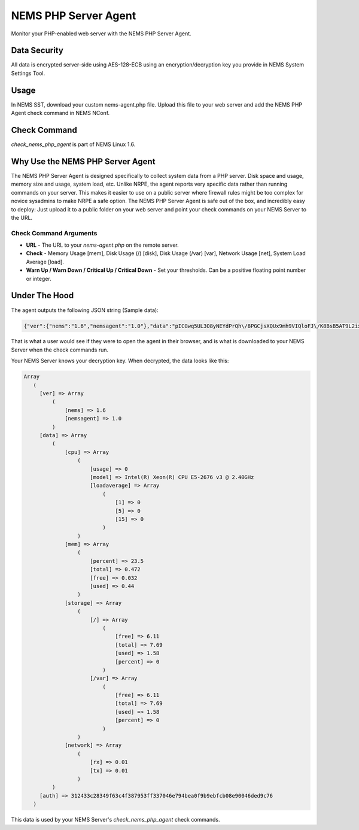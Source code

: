NEMS PHP Server Agent
=====================

Monitor your PHP-enabled web server with the NEMS PHP Server Agent.

Data Security
-------------

All data is encrypted server-side using AES-128-ECB using an encryption/decryption key you provide in NEMS System Settings Tool.

Usage
-----

In NEMS SST, download your custom nems-agent.php file. Upload this file to your web server and add the NEMS PHP Agent check command in NEMS NConf.

Check Command
-------------

*check_nems_php_agent* is part of NEMS Linux 1.6.

Why Use the NEMS PHP Server Agent
---------------------------------

The NEMS PHP Server Agent is designed specifically to collect system data from a PHP server. Disk space and usage, memory size and usage, system load, etc. Unlike NRPE, the agent reports very specific data rather than running commands on your server. This makes it easier to use on a public server where firewall rules might be too complex for novice sysadmins to make NRPE a safe option. The NEMS PHP Server Agent is safe out of the box, and incredibly easy to deploy: Just upload it to a public folder on your web server and point your check commands on your NEMS Server to the URL.

Check Command Arguments
~~~~~~~~~~~~~~~~~~~~~~~

-  **URL** - The URL to your *nems-agent.php* on the remote server.
-  **Check** - Memory Usage [mem], Disk Usage (/) [disk], Disk Usage (/var) [var], Network Usage [net], System Load Average [load].
-  **Warn Up / Warn Down / Critical Up / Critical Down** - Set your
   thresholds. Can be a positive floating point number or integer.

Under The Hood
--------------

The agent outputs the following JSON string (Sample data):

.. code-block:: JSON

  {"ver":{"nems":"1.6","nemsagent":"1.0"},"data":"pICGwq5UL3O8yNEYdPrQh\/8PGCjsXQUx9mh9VIQloFJ\/K8BsB5AT9L2ixwlsiDAJGjWR1RnhsrCFHVnKD9p3cmRxhQf\/knW6F+EkDS3CnkrlXWLSPJ6p+gfZjIq16NSREvfaaPJZEY93mBrgSFArs+C8advgKL+0jz2a55ItGk0BY6AKvOMuFXfxzwd3i7485tusJaP9X8K9dL5msEvHfPLKdORyTUm7iNt6ssFARMzg4oXoVnebT4okZ6eyG3tjQIBPOFebmNAO78agymi6UEm44u\/wfPmUtkEtU841FVmcfGLxcEIoogzG9vjH8q7urs2RetcBVpVhj5Z+T+v8qa9oQ7Pi1tbf2\/IhF+eLE9cSkmMlmbFbJ70hJqaY2gssiwb9tZ6g0dX+WA8+ujTzmCzBdNJ09HabaLVzXTqR4cGyFM3mXYQl+SdDSdmeZ\/vw\/sG4oSFxxKzhxmOpCM5qBw==","auth":"312433c28349f63c4f387953ff337046e794bea0f9b9ebfcb08e90046ded9c76"}

That is what a user would see if they were to open the agent in their browser, and is what is downloaded to your NEMS Server when the check commands run.

Your NEMS Server knows your decryption key. When decrypted, the data looks like this:

.. code-block:: php

  Array
     (
       [ver] => Array
           (
               [nems] => 1.6
               [nemsagent] => 1.0
           )
       [data] => Array
           (
               [cpu] => Array
                   (
                       [usage] => 0
                       [model] => Intel(R) Xeon(R) CPU E5-2676 v3 @ 2.40GHz
                       [loadaverage] => Array
                           (
                               [1] => 0
                               [5] => 0
                               [15] => 0
                           )
                   )
               [mem] => Array
                   (
                       [percent] => 23.5
                       [total] => 0.472
                       [free] => 0.032
                       [used] => 0.44
                   )
               [storage] => Array
                   (
                       [/] => Array
                           (
                               [free] => 6.11
                               [total] => 7.69
                               [used] => 1.58
                               [percent] => 0
                           )
                       [/var] => Array
                           (
                               [free] => 6.11
                               [total] => 7.69
                               [used] => 1.58
                               [percent] => 0
                           )
                   )
               [network] => Array
                   (
                       [rx] => 0.01
                       [tx] => 0.01
                   )
           )
       [auth] => 312433c28349f63c4f387953ff337046e794bea0f9b9ebfcb08e90046ded9c76
     )

This data is used by your NEMS Server's *check_nems_php_agent* check commands.
